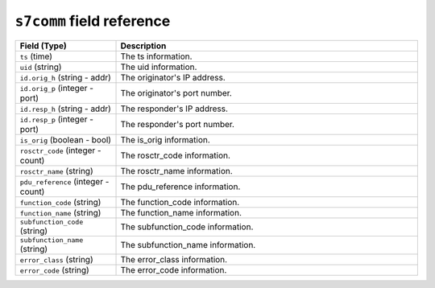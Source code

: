 ``s7comm`` field reference
--------------------------

.. list-table::
   :header-rows: 1
   :class: longtable
   :widths: 1 3

   * - Field (Type)
     - Description

   * - ``ts`` (time)
     - The ts information.

   * - ``uid`` (string)
     - The uid information.

   * - ``id.orig_h`` (string - addr)
     - The originator's IP address.

   * - ``id.orig_p`` (integer - port)
     - The originator's port number.

   * - ``id.resp_h`` (string - addr)
     - The responder's IP address.

   * - ``id.resp_p`` (integer - port)
     - The responder's port number.

   * - ``is_orig`` (boolean - bool)
     - The is_orig information.

   * - ``rosctr_code`` (integer - count)
     - The rosctr_code information.

   * - ``rosctr_name`` (string)
     - The rosctr_name information.

   * - ``pdu_reference`` (integer - count)
     - The pdu_reference information.

   * - ``function_code`` (string)
     - The function_code information.

   * - ``function_name`` (string)
     - The function_name information.

   * - ``subfunction_code`` (string)
     - The subfunction_code information.

   * - ``subfunction_name`` (string)
     - The subfunction_name information.

   * - ``error_class`` (string)
     - The error_class information.

   * - ``error_code`` (string)
     - The error_code information.
